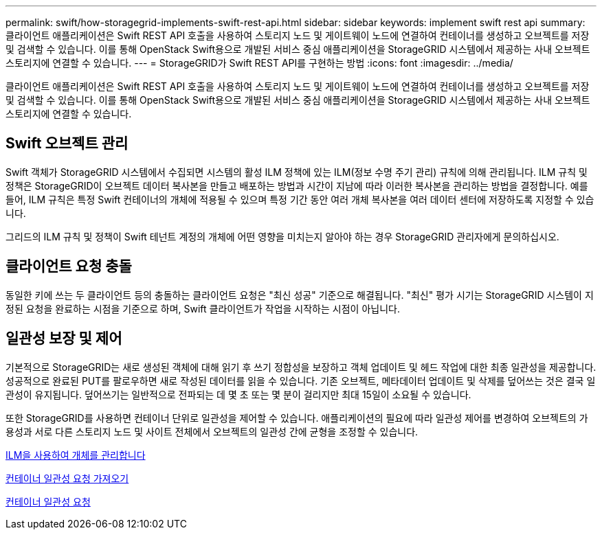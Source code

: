 ---
permalink: swift/how-storagegrid-implements-swift-rest-api.html 
sidebar: sidebar 
keywords: implement swift rest api 
summary: 클라이언트 애플리케이션은 Swift REST API 호출을 사용하여 스토리지 노드 및 게이트웨이 노드에 연결하여 컨테이너를 생성하고 오브젝트를 저장 및 검색할 수 있습니다. 이를 통해 OpenStack Swift용으로 개발된 서비스 중심 애플리케이션을 StorageGRID 시스템에서 제공하는 사내 오브젝트 스토리지에 연결할 수 있습니다. 
---
= StorageGRID가 Swift REST API를 구현하는 방법
:icons: font
:imagesdir: ../media/


[role="lead"]
클라이언트 애플리케이션은 Swift REST API 호출을 사용하여 스토리지 노드 및 게이트웨이 노드에 연결하여 컨테이너를 생성하고 오브젝트를 저장 및 검색할 수 있습니다. 이를 통해 OpenStack Swift용으로 개발된 서비스 중심 애플리케이션을 StorageGRID 시스템에서 제공하는 사내 오브젝트 스토리지에 연결할 수 있습니다.



== Swift 오브젝트 관리

Swift 객체가 StorageGRID 시스템에서 수집되면 시스템의 활성 ILM 정책에 있는 ILM(정보 수명 주기 관리) 규칙에 의해 관리됩니다. ILM 규칙 및 정책은 StorageGRID이 오브젝트 데이터 복사본을 만들고 배포하는 방법과 시간이 지남에 따라 이러한 복사본을 관리하는 방법을 결정합니다. 예를 들어, ILM 규칙은 특정 Swift 컨테이너의 개체에 적용될 수 있으며 특정 기간 동안 여러 개체 복사본을 여러 데이터 센터에 저장하도록 지정할 수 있습니다.

그리드의 ILM 규칙 및 정책이 Swift 테넌트 계정의 개체에 어떤 영향을 미치는지 알아야 하는 경우 StorageGRID 관리자에게 문의하십시오.



== 클라이언트 요청 충돌

동일한 키에 쓰는 두 클라이언트 등의 충돌하는 클라이언트 요청은 "최신 성공" 기준으로 해결됩니다. "최신" 평가 시기는 StorageGRID 시스템이 지정된 요청을 완료하는 시점을 기준으로 하며, Swift 클라이언트가 작업을 시작하는 시점이 아닙니다.



== 일관성 보장 및 제어

기본적으로 StorageGRID는 새로 생성된 객체에 대해 읽기 후 쓰기 정합성을 보장하고 객체 업데이트 및 헤드 작업에 대한 최종 일관성을 제공합니다. 성공적으로 완료된 PUT를 팔로우하면 새로 작성된 데이터를 읽을 수 있습니다. 기존 오브젝트, 메타데이터 업데이트 및 삭제를 덮어쓰는 것은 결국 일관성이 유지됩니다. 덮어쓰기는 일반적으로 전파되는 데 몇 초 또는 몇 분이 걸리지만 최대 15일이 소요될 수 있습니다.

또한 StorageGRID를 사용하면 컨테이너 단위로 일관성을 제어할 수 있습니다. 애플리케이션의 필요에 따라 일관성 제어를 변경하여 오브젝트의 가용성과 서로 다른 스토리지 노드 및 사이트 전체에서 오브젝트의 일관성 간에 균형을 조정할 수 있습니다.

xref:../ilm/index.adoc[ILM을 사용하여 개체를 관리합니다]

xref:get-container-consistency-request.adoc[컨테이너 일관성 요청 가져오기]

xref:put-container-consistency-request.adoc[컨테이너 일관성 요청]
